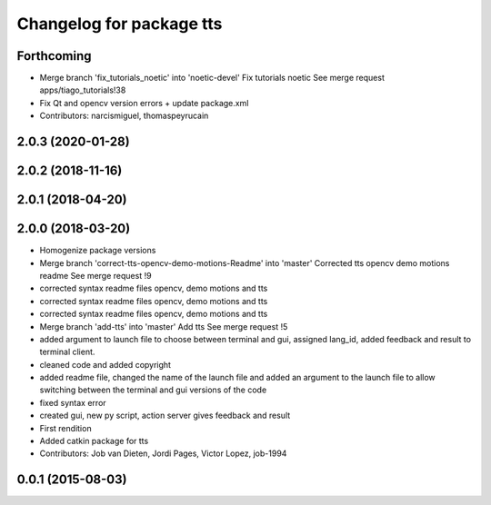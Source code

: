 ^^^^^^^^^^^^^^^^^^^^^^^^^
Changelog for package tts
^^^^^^^^^^^^^^^^^^^^^^^^^

Forthcoming
-----------
* Merge branch 'fix_tutorials_noetic' into 'noetic-devel'
  Fix tutorials noetic
  See merge request apps/tiago_tutorials!38
* Fix Qt and opencv version errors + update package.xml
* Contributors: narcismiguel, thomaspeyrucain

2.0.3 (2020-01-28)
------------------

2.0.2 (2018-11-16)
------------------

2.0.1 (2018-04-20)
------------------

2.0.0 (2018-03-20)
------------------
* Homogenize package versions
* Merge branch 'correct-tts-opencv-demo-motions-Readme' into 'master'
  Corrected tts opencv demo motions readme
  See merge request !9
* corrected syntax readme files opencv, demo motions and tts
* corrected syntax readme files opencv, demo motions and tts
* corrected syntax readme files opencv, demo motions and tts
* Merge branch 'add-tts' into 'master'
  Add tts
  See merge request !5
* added argument to launch file to choose between terminal and gui, assigned lang_id, added feedback and result to terminal client.
* cleaned code and added copyright
* added readme file, changed the name of the launch file and added an argument to the launch file to allow switching between the terminal and gui versions of the code
* fixed syntax error
* created gui, new py script, action server gives feedback and result
* First rendition
* Added catkin package for tts
* Contributors: Job van Dieten, Jordi Pages, Victor Lopez, job-1994

0.0.1 (2015-08-03)
------------------

